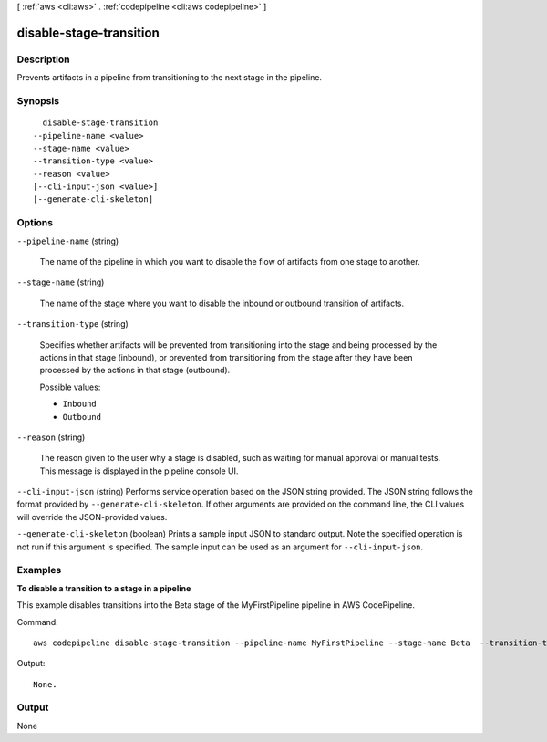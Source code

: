 [ :ref:`aws <cli:aws>` . :ref:`codepipeline <cli:aws codepipeline>` ]

.. _cli:aws codepipeline disable-stage-transition:


************************
disable-stage-transition
************************



===========
Description
===========



Prevents artifacts in a pipeline from transitioning to the next stage in the pipeline. 



========
Synopsis
========

::

    disable-stage-transition
  --pipeline-name <value>
  --stage-name <value>
  --transition-type <value>
  --reason <value>
  [--cli-input-json <value>]
  [--generate-cli-skeleton]




=======
Options
=======

``--pipeline-name`` (string)


  The name of the pipeline in which you want to disable the flow of artifacts from one stage to another.

  

``--stage-name`` (string)


  The name of the stage where you want to disable the inbound or outbound transition of artifacts. 

  

``--transition-type`` (string)


  Specifies whether artifacts will be prevented from transitioning into the stage and being processed by the actions in that stage (inbound), or prevented from transitioning from the stage after they have been processed by the actions in that stage (outbound).

  

  Possible values:

  
  *   ``Inbound``

  
  *   ``Outbound``

  

  

``--reason`` (string)


  The reason given to the user why a stage is disabled, such as waiting for manual approval or manual tests. This message is displayed in the pipeline console UI.

  

``--cli-input-json`` (string)
Performs service operation based on the JSON string provided. The JSON string follows the format provided by ``--generate-cli-skeleton``. If other arguments are provided on the command line, the CLI values will override the JSON-provided values.

``--generate-cli-skeleton`` (boolean)
Prints a sample input JSON to standard output. Note the specified operation is not run if this argument is specified. The sample input can be used as an argument for ``--cli-input-json``.



========
Examples
========

**To disable a transition to a stage in a pipeline**

This example disables transitions into the Beta stage of the MyFirstPipeline pipeline in AWS CodePipeline. 

Command::

  aws codepipeline disable-stage-transition --pipeline-name MyFirstPipeline --stage-name Beta  --transition-type Inbound


Output::

  None.

======
Output
======

None